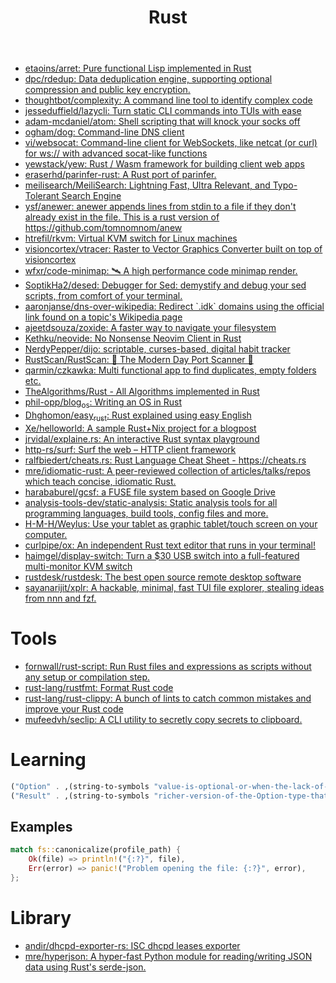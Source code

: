 #+title: Rust

- [[https://github.com/etaoins/arret][etaoins/arret: Pure functional Lisp implemented in Rust]]
- [[https://github.com/dpc/rdedup][dpc/rdedup: Data deduplication engine, supporting optional compression and public key encryption.]]
- [[https://github.com/thoughtbot/complexity][thoughtbot/complexity: A command line tool to identify complex code]]
- [[https://github.com/jesseduffield/lazycli][jesseduffield/lazycli: Turn static CLI commands into TUIs with ease]]
- [[https://github.com/adam-mcdaniel/atom][adam-mcdaniel/atom: Shell scripting that will knock your socks off]]
- [[https://github.com/ogham/dog/][ogham/dog: Command-line DNS client]]
- [[https://github.com/vi/websocat][vi/websocat: Command-line client for WebSockets, like netcat (or curl) for ws:// with advanced socat-like functions]]
- [[https://github.com/yewstack/yew][yewstack/yew: Rust / Wasm framework for building client web apps]]
- [[https://github.com/eraserhd/parinfer-rust][eraserhd/parinfer-rust: A Rust port of parinfer.]]
- [[https://github.com/meilisearch/MeiliSearch][meilisearch/MeiliSearch: Lightning Fast, Ultra Relevant, and Typo-Tolerant Search Engine]]
- [[https://github.com/ysf/anewer][ysf/anewer: anewer appends lines from stdin to a file if they don't already exist in the file. This is a rust version of https://github.com/tomnomnom/anew]]
- [[https://github.com/htrefil/rkvm][htrefil/rkvm: Virtual KVM switch for Linux machines]]
- [[https://github.com/visioncortex/vtracer][visioncortex/vtracer: Raster to Vector Graphics Converter built on top of visioncortex]]
- [[https://github.com/wfxr/code-minimap][wfxr/code-minimap: 🛰 A high performance code minimap render.]]
- [[https://github.com/SoptikHa2/desed][SoptikHa2/desed: Debugger for Sed: demystify and debug your sed scripts, from comfort of your terminal.]]
- [[https://github.com/aaronjanse/dns-over-wikipedia][aaronjanse/dns-over-wikipedia: Redirect `.idk` domains using the official link found on a topic's Wikipedia page]]
- [[https://github.com/ajeetdsouza/zoxide][ajeetdsouza/zoxide: A faster way to navigate your filesystem]]
- [[https://github.com/Kethku/neovide][Kethku/neovide: No Nonsense Neovim Client in Rust]]
- [[https://github.com/NerdyPepper/dijo][NerdyPepper/dijo: scriptable, curses-based, digital habit tracker]]
- [[https://github.com/RustScan/RustScan][RustScan/RustScan: 🤖 The Modern Day Port Scanner 🤖]]
- [[https://github.com/qarmin/czkawka][qarmin/czkawka: Multi functional app to find duplicates, empty folders etc.]]
- [[https://github.com/TheAlgorithms/Rust][TheAlgorithms/Rust - All Algorithms implemented in Rust]]
- [[https://github.com/phil-opp/blog_os][phil-opp/blog_os: Writing an OS in Rust]]
- [[https://github.com/Dhghomon/easy_rust][Dhghomon/easy_rust: Rust explained using easy English]]
- [[https://github.com/Xe/helloworld][Xe/helloworld: A sample Rust+Nix project for a blogpost]]
- [[https://github.com/jrvidal/explaine.rs][jrvidal/explaine.rs: An interactive Rust syntax playground]]
- [[https://github.com/http-rs/surf][http-rs/surf: Surf the web – HTTP client framework]]
- [[https://github.com/ralfbiedert/cheats.rs][ralfbiedert/cheats.rs: Rust Language Cheat Sheet - https://cheats.rs]]
- [[https://github.com/mre/idiomatic-rust][mre/idiomatic-rust: A peer-reviewed collection of articles/talks/repos which teach concise, idiomatic Rust.]]
- [[https://github.com/harababurel/gcsf][harababurel/gcsf: a FUSE file system based on Google Drive]]
- [[https://github.com/analysis-tools-dev/static-analysis][analysis-tools-dev/static-analysis: Static analysis tools for all programming languages, build tools, config files and more.]]
- [[https://github.com/H-M-H/Weylus][H-M-H/Weylus: Use your tablet as graphic tablet/touch screen on your computer.]]
- [[https://github.com/curlpipe/ox][curlpipe/ox: An independent Rust text editor that runs in your terminal!]]
- [[https://github.com/haimgel/display-switch][haimgel/display-switch: Turn a $30 USB switch into a full-featured multi-monitor KVM switch]]
- [[https://github.com/rustdesk/rustdesk][rustdesk/rustdesk: The best open source remote desktop software]]
- [[https://github.com/sayanarijit/xplr][sayanarijit/xplr: A hackable, minimal, fast TUI file explorer, stealing ideas from nnn and fzf.]]

* Tools
- [[https://github.com/fornwall/rust-script][fornwall/rust-script: Run Rust files and expressions as scripts without any setup or compilation step.]]
- [[https://github.com/rust-lang/rustfmt][rust-lang/rustfmt: Format Rust code]]
- [[https://github.com/rust-lang/rust-clippy][rust-lang/rust-clippy: A bunch of lints to catch common mistakes and improve your Rust code]]
- [[https://github.com/mufeedvh/seclip][mufeedvh/seclip: A CLI utility to secretly copy secrets to clipboard.]]

* Learning

  #+begin_src scheme
    ("Option" . ,(string-to-symbols "value-is-optional-or-when-the-lack-of-a-value-is-not-an-error-condition"))
    ("Result" . ,(string-to-symbols "richer-version-of-the-Option-type-that-describes-possible-error-instead-of-possible-absence"))
  #+end_src

** Examples

   #+begin_src rust
     match fs::canonicalize(profile_path) {
         Ok(file) => println!("{:?}", file),
         Err(error) => panic!("Problem opening the file: {:?}", error),
     };
   #+end_src
* Library
- [[https://github.com/andir/dhcpd-exporter-rs][andir/dhcpd-exporter-rs: ISC dhcpd leases exporter]]
- [[https://github.com/mre/hyperjson][mre/hyperjson: A hyper-fast Python module for reading/writing JSON data using Rust's serde-json.]]

